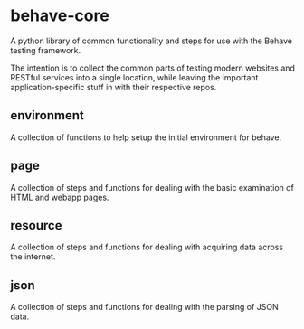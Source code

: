 * behave-core

  A python library of common functionality and steps for use with the
  Behave testing framework.

  The intention is to collect the common parts of testing modern
  websites and RESTful services into a single location, while leaving
  the important application-specific stuff in with their respective
  repos.

** environment

   A collection of functions to help setup the initial environment for
   behave.

** page

   A collection of steps and functions for dealing with the basic
   examination of HTML and webapp pages.

** resource

   A collection of steps and functions for dealing with acquiring data
   across the internet.

** json

   A collection of steps and functions for dealing with the parsing of
   JSON data.

